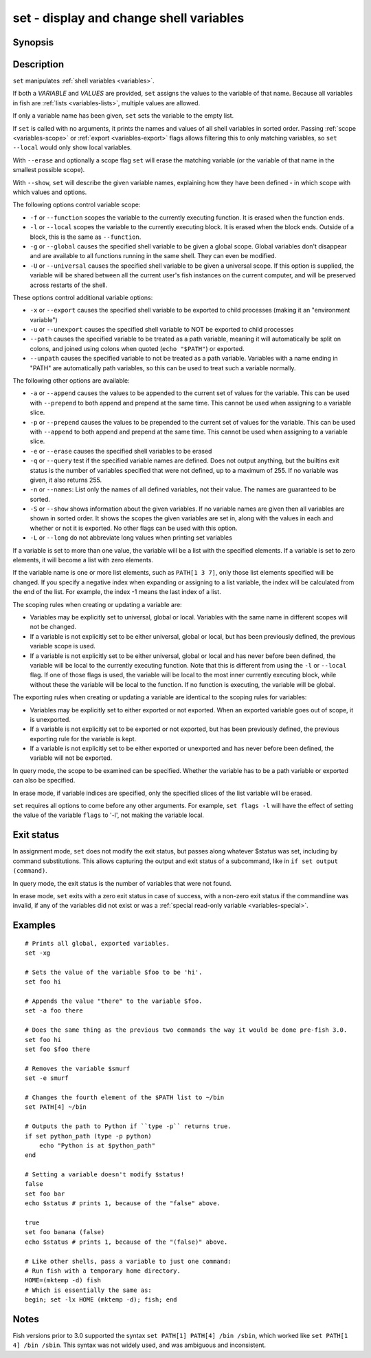 .. _cmd-set:

set - display and change shell variables
========================================

Synopsis
--------

.. synopsis::

    set [SCOPE_OPTIONS]
    set [OPTIONS] VARIABLE VALUES ...
    set [OPTIONS] VARIABLE[INDICES] VALUES ...
    set (-q | --query) [SCOPE_OPTIONS] VARIABLE ...
    set (-e | --erase) [SCOPE_OPTIONS] VARIABLE ...
    set (-e | --erase) [SCOPE_OPTIONS] VARIABLE[INDICES] ...
    set (-S | --show) VARIABLE ...

Description
-----------

``set`` manipulates :ref:`shell variables <variables>`.

If both a *VARIABLE* and *VALUES* are provided, ``set`` assigns the values to the variable of that name. Because all variables in fish are :ref:`lists <variables-lists>`, multiple values are allowed.

If only a variable name has been given, ``set`` sets the variable to the empty list.

If ``set`` is called with no arguments, it prints the names and values of all shell variables in sorted order. Passing :ref:`scope <variables-scope>` or :ref:`export <variables-export>` flags allows filtering this to only matching variables, so ``set --local`` would only show local variables.

With ``--erase`` and optionally a scope flag ``set`` will erase the matching variable (or the variable of that name in the smallest possible scope).

With ``--show``, ``set`` will describe the given variable names, explaining how they have been defined - in which scope with which values and options.

The following options control variable scope:

- ``-f`` or ``--function`` scopes the variable to the currently executing function. It is erased when the function ends.

- ``-l`` or ``--local`` scopes the variable to the currently executing block. It is erased when the block ends. Outside of a block, this is the same as ``--function``.

- ``-g`` or ``--global`` causes the specified shell variable to be given a global scope. Global variables don't disappear and are available to all functions running in the same shell. They can even be modified.

- ``-U`` or ``--universal`` causes the specified shell variable to be given a universal scope. If this option is supplied, the variable will be shared between all the current user's fish instances on the current computer, and will be preserved across restarts of the shell.

These options control additional variable options:

- ``-x`` or ``--export`` causes the specified shell variable to be exported to child processes (making it an "environment variable")

- ``-u`` or ``--unexport`` causes the specified shell variable to NOT be exported to child processes

- ``--path`` causes the specified variable to be treated as a path variable, meaning it will automatically be split on colons, and joined using colons when quoted (``echo "$PATH"``) or exported.

- ``--unpath`` causes the specified variable to not be treated as a path variable. Variables with a name ending in "PATH" are automatically path variables, so this can be used to treat such a variable normally.

The following other options are available:

- ``-a`` or ``--append`` causes the values to be appended to the current set of values for the variable. This can be used with ``--prepend`` to both append and prepend at the same time. This cannot be used when assigning to a variable slice.

- ``-p`` or ``--prepend`` causes the values to be prepended to the current set of values for the variable. This can be used with ``--append`` to both append and prepend at the same time. This cannot be used when assigning to a variable slice.

- ``-e`` or ``--erase`` causes the specified shell variables to be erased

- ``-q`` or ``--query`` test if the specified variable names are defined. Does not output anything, but the builtins exit status is the number of variables specified that were not defined, up to a maximum of 255. If no variable was given, it also returns 255.

- ``-n`` or ``--names``: List only the names of all defined variables, not their value. The names are guaranteed to be sorted.

- ``-S`` or ``--show`` shows information about the given variables. If no variable names are given then all variables are shown in sorted order. It shows the scopes the given variables are set in, along with the values in each and whether or not it is exported. No other flags can be used with this option.

- ``-L`` or ``--long`` do not abbreviate long values when printing set variables


If a variable is set to more than one value, the variable will be a list with the specified elements. If a variable is set to zero elements, it will become a list with zero elements.

If the variable name is one or more list elements, such as ``PATH[1 3 7]``, only those list elements specified will be changed. If you specify a negative index when expanding or assigning to a list variable, the index will be calculated from the end of the list. For example, the index -1 means the last index of a list.

The scoping rules when creating or updating a variable are:

- Variables may be explicitly set to universal, global or local. Variables with the same name in different scopes will not be changed.

- If a variable is not explicitly set to be either universal, global or local, but has been previously defined, the previous variable scope is used.

- If a variable is not explicitly set to be either universal, global or local and has never before been defined, the variable will be local to the currently executing function. Note that this is different from using the ``-l`` or ``--local`` flag. If one of those flags is used, the variable will be local to the most inner currently executing block, while without these the variable will be local to the function. If no function is executing, the variable will be global.


The exporting rules when creating or updating a variable are identical to the scoping rules for variables:

- Variables may be explicitly set to either exported or not exported. When an exported variable goes out of scope, it is unexported.

- If a variable is not explicitly set to be exported or not exported, but has been previously defined, the previous exporting rule for the variable is kept.

- If a variable is not explicitly set to be either exported or unexported and has never before been defined, the variable will not be exported.


In query mode, the scope to be examined can be specified. Whether the variable has to be a path variable or exported can also be specified.

In erase mode, if variable indices are specified, only the specified slices of the list variable will be erased.

``set`` requires all options to come before any other arguments. For example, ``set flags -l`` will have the effect of setting the value of the variable ``flags`` to '-l', not making the variable local.

Exit status
-----------

In assignment mode, ``set`` does not modify the exit status, but passes along whatever $status was set, including by command substitutions. This allows capturing the output and exit status of a subcommand, like in ``if set output (command)``.

In query mode, the exit status is the number of variables that were not found.

In erase mode, ``set`` exits with a zero exit status in case of success, with a non-zero exit status if the commandline was invalid, if any of the variables did not exist or was a :ref:`special read-only variable <variables-special>`.


Examples
--------

::

    # Prints all global, exported variables.
    set -xg

    # Sets the value of the variable $foo to be 'hi'.
    set foo hi

    # Appends the value "there" to the variable $foo.
    set -a foo there

    # Does the same thing as the previous two commands the way it would be done pre-fish 3.0.
    set foo hi
    set foo $foo there

    # Removes the variable $smurf
    set -e smurf

    # Changes the fourth element of the $PATH list to ~/bin
    set PATH[4] ~/bin

    # Outputs the path to Python if ``type -p`` returns true.
    if set python_path (type -p python)
        echo "Python is at $python_path"
    end

    # Setting a variable doesn't modify $status!
    false
    set foo bar
    echo $status # prints 1, because of the "false" above.

    true
    set foo banana (false)
    echo $status # prints 1, because of the "(false)" above.
    
    # Like other shells, pass a variable to just one command:
    # Run fish with a temporary home directory.
    HOME=(mktemp -d) fish
    # Which is essentially the same as:
    begin; set -lx HOME (mktemp -d); fish; end

Notes
-----

Fish versions prior to 3.0 supported the syntax ``set PATH[1] PATH[4] /bin /sbin``, which worked like
``set PATH[1 4] /bin /sbin``. This syntax was not widely used, and was ambiguous and inconsistent.
